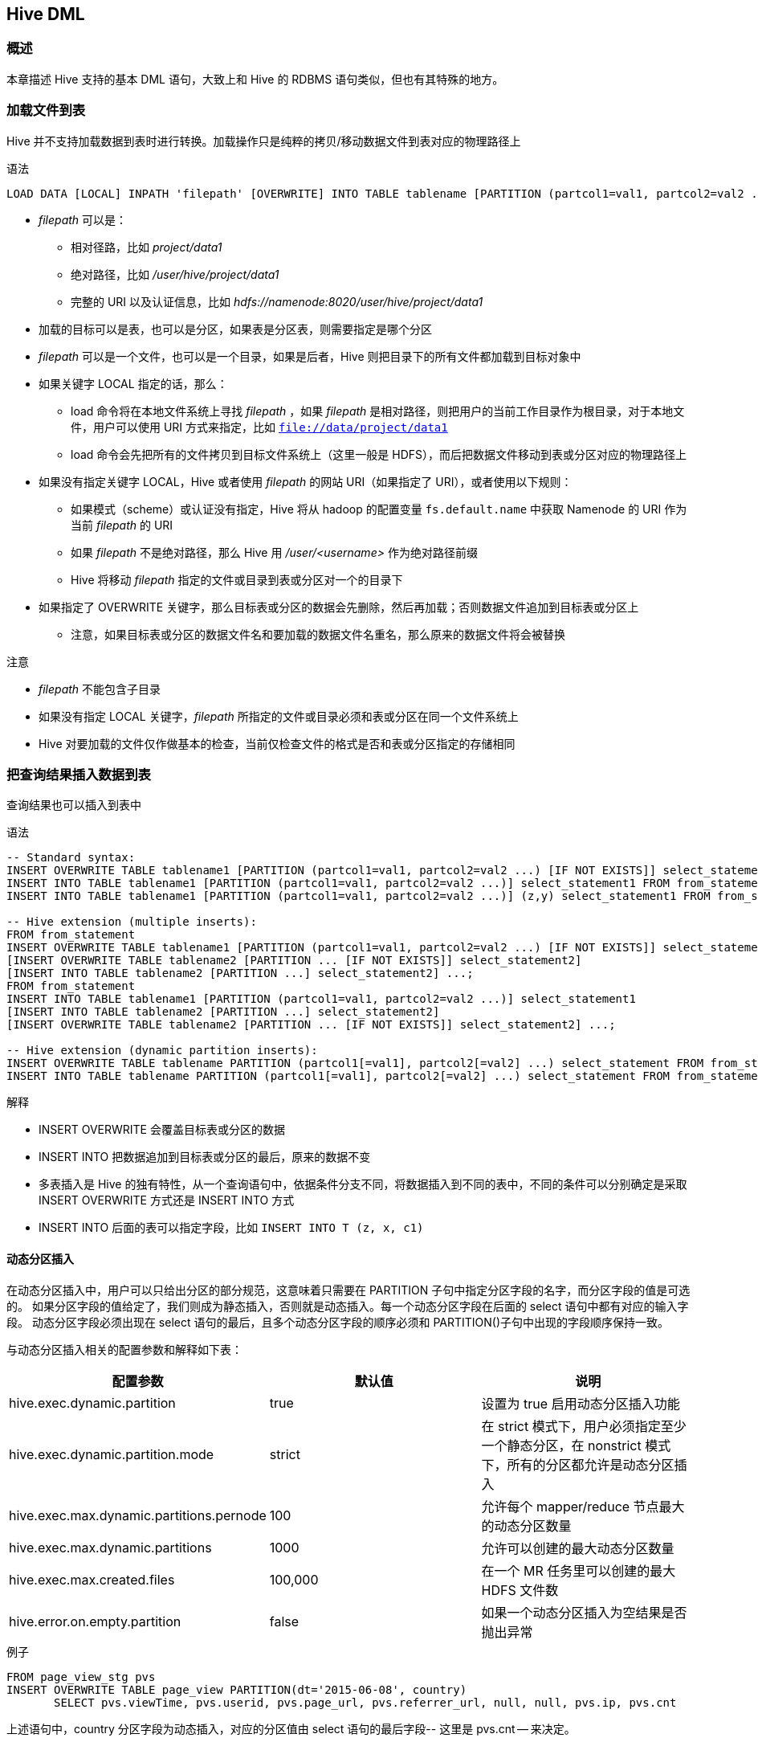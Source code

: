 [[hive_dml]]
== Hive DML ==

=== 概述 ===
本章描述 Hive 支持的基本 DML 语句，大致上和 Hive 的 RDBMS 语句类似，但也有其特殊的地方。

=== 加载文件到表 ===

Hive 并不支持加载数据到表时进行转换。加载操作只是纯粹的拷贝/移动数据文件到表对应的物理路径上

.语法
[source,sql]
----
LOAD DATA [LOCAL] INPATH 'filepath' [OVERWRITE] INTO TABLE tablename [PARTITION (partcol1=val1, partcol2=val2 ...)]
----

* _filepath_ 可以是：
** 相对径路，比如 _project/data1_
** 绝对路径，比如 _/user/hive/project/data1_
** 完整的 URI 以及认证信息，比如 _hdfs://namenode:8020/user/hive/project/data1_
* 加载的目标可以是表，也可以是分区，如果表是分区表，则需要指定是哪个分区
* _filepath_ 可以是一个文件，也可以是一个目录，如果是后者，Hive 则把目录下的所有文件都加载到目标对象中
* 如果关键字 LOCAL 指定的话，那么：
** load 命令将在本地文件系统上寻找 _filepath_ ，如果 _filepath_ 是相对路径，则把用户的当前工作目录作为根目录，对于本地文件，用户可以使用 URI 方式来指定，比如 `file://data/project/data1`
** load 命令会先把所有的文件拷贝到目标文件系统上（这里一般是 HDFS），而后把数据文件移动到表或分区对应的物理路径上
* 如果没有指定关键字 LOCAL，Hive 或者使用 _filepath_ 的网站 URI（如果指定了 URI），或者使用以下规则：
** 如果模式（scheme）或认证没有指定，Hive 将从 hadoop 的配置变量 `fs.default.name` 中获取 Namenode 的 URI 作为当前 _filepath_ 的 URI
** 如果 _filepath_ 不是绝对路径，那么 Hive 用 _/user/<username>_ 作为绝对路径前缀
** Hive 将移动 _filepath_ 指定的文件或目录到表或分区对一个的目录下
* 如果指定了 OVERWRITE 关键字，那么目标表或分区的数据会先删除，然后再加载；否则数据文件追加到目标表或分区上
** 注意，如果目标表或分区的数据文件名和要加载的数据文件名重名，那么原来的数据文件将会被替换

.注意

* _filepath_ 不能包含子目录
* 如果没有指定 LOCAL 关键字，_filepath_ 所指定的文件或目录必须和表或分区在同一个文件系统上
* Hive 对要加载的文件仅作做基本的检查，当前仅检查文件的格式是否和表或分区指定的存储相同

=== 把查询结果插入数据到表 ===

查询结果也可以插入到表中

.语法
[source,sql]
----
-- Standard syntax:
INSERT OVERWRITE TABLE tablename1 [PARTITION (partcol1=val1, partcol2=val2 ...) [IF NOT EXISTS]] select_statement1 FROM from_statement;
INSERT INTO TABLE tablename1 [PARTITION (partcol1=val1, partcol2=val2 ...)] select_statement1 FROM from_statement;
INSERT INTO TABLE tablename1 [PARTITION (partcol1=val1, partcol2=val2 ...)] (z,y) select_statement1 FROM from_statement;

-- Hive extension (multiple inserts):
FROM from_statement
INSERT OVERWRITE TABLE tablename1 [PARTITION (partcol1=val1, partcol2=val2 ...) [IF NOT EXISTS]] select_statement1
[INSERT OVERWRITE TABLE tablename2 [PARTITION ... [IF NOT EXISTS]] select_statement2]
[INSERT INTO TABLE tablename2 [PARTITION ...] select_statement2] ...;
FROM from_statement
INSERT INTO TABLE tablename1 [PARTITION (partcol1=val1, partcol2=val2 ...)] select_statement1
[INSERT INTO TABLE tablename2 [PARTITION ...] select_statement2]
[INSERT OVERWRITE TABLE tablename2 [PARTITION ... [IF NOT EXISTS]] select_statement2] ...;

-- Hive extension (dynamic partition inserts):
INSERT OVERWRITE TABLE tablename PARTITION (partcol1[=val1], partcol2[=val2] ...) select_statement FROM from_statement;
INSERT INTO TABLE tablename PARTITION (partcol1[=val1], partcol2[=val2] ...) select_statement FROM from_statement;
----

.解释

* INSERT OVERWRITE 会覆盖目标表或分区的数据
* INSERT INTO 把数据追加到目标表或分区的最后，原来的数据不变
* 多表插入是 Hive 的独有特性，从一个查询语句中，依据条件分支不同，将数据插入到不同的表中，不同的条件可以分别确定是采取 INSERT OVERWRITE 方式还是 INSERT INTO 方式
* INSERT INTO 后面的表可以指定字段，比如 `INSERT INTO T (z, x, c1)`

==== 动态分区插入 ====
在动态分区插入中，用户可以只给出分区的部分规范，这意味着只需要在 PARTITION 子句中指定分区字段的名字，而分区字段的值是可选的。
如果分区字段的值给定了，我们则成为静态插入，否则就是动态插入。每一个动态分区字段在后面的 select 语句中都有对应的输入字段。
动态分区字段必须出现在 select 语句的最后，且多个动态分区字段的顺序必须和 PARTITION()子句中出现的字段顺序保持一致。

与动态分区插入相关的配置参数和解释如下表：

|====
|配置参数 | 默认值 | 说明

|hive.exec.dynamic.partition | true | 设置为 true 启用动态分区插入功能

|hive.exec.dynamic.partition.mode | strict | 在 strict 模式下，用户必须指定至少一个静态分区，在 nonstrict 模式下，所有的分区都允许是动态分区插入

|hive.exec.max.dynamic.partitions.pernode | 100 | 允许每个 mapper/reduce 节点最大的动态分区数量

|hive.exec.max.dynamic.partitions | 1000 | 允许可以创建的最大动态分区数量

|hive.exec.max.created.files | 100,000 | 在一个 MR 任务里可以创建的最大 HDFS 文件数

|hive.error.on.empty.partition | false | 如果一个动态分区插入为空结果是否抛出异常

|====

.例子
[source,sql]
----
FROM page_view_stg pvs
INSERT OVERWRITE TABLE page_view PARTITION(dt='2015-06-08', country)
       SELECT pvs.viewTime, pvs.userid, pvs.page_url, pvs.referrer_url, null, null, pvs.ip, pvs.cnt
----
上述语句中，country 分区字段为动态插入，对应的分区值由 select 语句的最后字段-- 这里是 pvs.cnt -- 来决定。

=== 把查询结果写入文件系统 ===

一个 SQL 的查询结果也可以直接写入到文件系统的目录中，其语法和结果写入到表类似。

.语法
[source,sql]
----
-- Standard syntax:
INSERT OVERWRITE [LOCAL] DIRECTORY directory1
  [ROW FORMAT row_format] [STORED AS file_format]
  SELECT ... FROM ...

-- Hive extension (multiple inserts):
FROM from_statement
INSERT OVERWRITE [LOCAL] DIRECTORY directory1 select_statement1
[INSERT OVERWRITE [LOCAL] DIRECTORY directory2 select_statement2] ...

row_format
  : DELIMITED [FIELDS TERMINATED BY char [ESCAPED BY char]] [COLLECTION ITEMS TERMINATED BY char]
        [MAP KEYS TERMINATED BY char] [LINES TERMINATED BY char]
        [NULL DEFINED AS char]
----

.解释

* 目录必须是完整的 URI。如果模式或认证没有指定，Hive 从 hadoop 的配置项 `fs.default.name` 中获取
* 如果使用了 LOCAL 关键字，Hive 将数据写入到本地文件系统的目录上
* 数据以文本格式写入到文件系统，字段之间用 ^A 分隔，记录之间用换行。如果字段不是基本类型，则这些字段的数据序列化成 JSON 格式

=== 从 SQL 插入数据到表 ===

INSERT ... VALUES 语句可以用来直接从 SQL 语句将数据插入到表中。

.语法
[source,sql]
----
-- Standard Syntax:
INSERT INTO TABLE tablename [PARTITION (partcol1[=val1], partcol2[=val2] ...)] VALUES values_row [, values_row ...]

Where values_row is:
( value [, value ...] )
where a value is either null or any valid SQL literal
----

.解释

* 在 VALUES 子句中，表的每个字段的值都必须给出，标准 SQL 中，允许指定一部分字段然后进行插入，目前 Hive 还不支持这个特性
* 该语法同样支持动态分区插入
* 如果 Hive 启用了 ACID 特性，则插入采取自动提交特性，即每插入一行成功，则提交一次
* 该语法不支持复杂类型（比如 array，map，struct，union）的插入

.例子
[source,sql]
----
CREATE TABLE students (name VARCHAR(64), age INT, gpa DECIMAL(3, 2))
  CLUSTERED BY (age) INTO 2 BUCKETS STORED AS ORC;

INSERT INTO TABLE students
  VALUES ('fred flintstone', 35, 1.28), ('barney rubble', 32, 2.32);


CREATE TABLE pageviews (userid VARCHAR(64), link STRING, came_from STRING)
  PARTITIONED BY (datestamp STRING) CLUSTERED BY (userid) INTO 256 BUCKETS STORED AS ORC;

INSERT INTO TABLE pageviews PARTITION (datestamp = '2015-09-23')
  VALUES ('jsmith', 'mail.com', 'sports.com'), ('jdoe', 'mail.com', null);

INSERT INTO TABLE pageviews PARTITION (datestamp)
  VALUES ('tjohnson', 'sports.com', 'finance.com', '2015-09-23'), ('tlee', 'finance.com', null, '2015-09-21');
----

=== 更新 ===
更新（Update）并不是一开始就被 Hive 支持的，而是在 Hive 0.14以后才增加的版本，要使用该功能，必须启用 ACID 特性。

.语法
[source,sql]
----
UPDATE tablename SET column = value [, column = value ...] [WHERE expression]
----

.解释

* 更新的值必须是 Hive 支持的表达式，比如算术操作、UDF、cast、字符等都可以，但是子查询不支持
* 只有匹配 WHERE 子句的行会被更新
* 分区字段不能更新
* 桶字段不能更新
* 一旦更新操作完成，则会自动提交

=== 删除 ===
删除(Delete) 和更新操作一样，也需要在启动 ACID 特性下才支持。

.语法
[source,sql]
----
DELETE FROM tablename [WHERE expression]
----
